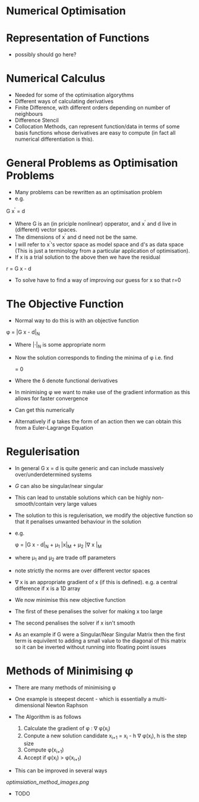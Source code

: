 * Numerical Optimisation

* Representation of Functions
 * possibly should go here?

* Numerical Calculus
 * Needed for some of the optimisation algorythms
 * Different ways of calculating derivatives
 * Finite Difference, with different orders depending on number of neighbours
 * Difference Stencil
 * Collocation Methods, can represent function/data in terms of some basis 
  functions whose derivatives are easy to compute (in fact all numerical differentiation is this).
  
* General Problems as Optimisation Problems
 * Many problems can be rewritten as an optimisation problem
 * e.g.

 G x^{\prime} = d

 * Where G is an (in priciple nonlinear) opperator, and x^{\prime} and d live in (different) vector spaces.
 * The dimensions of x^{\prime} and d need not be the same.
 * I will refer to x^{\prime}'s vector space as model space and d's as data space (This is just a terminology
   from a particular application of optimisation).
 * If x is a trial solution to the above then we have the residual

 r = G x - d

 * To solve have to find a way of improving our guess for x so that r=0

* The Objective Function
 * Normal way to do this is with an objective function

 \phi = |G x - d|_N
 
 * Where $|\cdot|_N$ is some appropriate norm
 * Now the solution corresponds to finding the minima of \phi i.e. find
 
  \frac{\delta \phi}{\delta x} = 0
  
 * Where the \delta denote functional derivatives
 * In minimising \phi we want to make use of the gradient information as this allows for faster convergence
 * Can get this numerically
 * Alternatively if \phi takes the form of an action then we can obtain this from a Euler-Lagrange Equation
 
* Regulerisation
 * In general G x = d is quite generic and can include massively over/underdetermined systems
 * $G$ can also be singular/near singular
 * This can lead to unstable solutions which can be highly non-smooth/contain very large values
 * The solution to this is regulerisation, we modify the objective function so that it penalises unwanted
   behaviour in the solution
 * e.g.
 
  \phi = |G x - d|_{N} + \mu_{1} |x|_{M} + \mu_{2} |\nabla x |_{M}
  
 * where \mu_{1} and \mu_{2} are trade off parameters
 * note strictly the norms are over different vector spaces
 * \nabla x is an appropriate gradient of x (if this is defined). e.g. a central difference if x is a 1D array
 * We now minimise this new objective function
 * The first of these penalises the solver for making x too large
 * The second penalises the solver if x isn't smooth
 * As an example if G were a Singular/Near Singular Matrix then the first term is equivilent to adding a small
   value to the diagonal of this matrix so it can be inverted without running into floating point issues
   
* Methods of Minimising \phi
 * There are many methods of minimising \phi
 * One example is steepest decent - which is essentially a multi-dimensional Newton Raphson
 * The Algorithm is as follows
 
  1) Calculate the gradient of \phi : \nabla \phi(x_{i})
  2) Conpute a new solution candidate x_{i+1} = x_{i} - h \nabla \phi(x_{i}), h is the step size 
  3) Compute \phi(x_{i+1})
  4) Accept if \phi(x_{i}) > \phi(x_{i+1})
 
 * This can be improved in several ways
  * The size of h can be determinded by a line-seach algorythm, i.e. a mini 1D optimisation problem to determine
    h within our multidimensional optimisation problem
  * The step directions calculated by steepest decent are orthogonal in 'model space'. It would
    be better if they were orthogonal in 'data space'. A closely related algrythm is the conjugate
    gradient method which garuntees orthogonality in data space.
  
[[optimsiation_method_images.png]]
 
 
 * TODO
  * Function representation
  * Clarify Norms/Inner products
  * Write out conjugate gradient method

